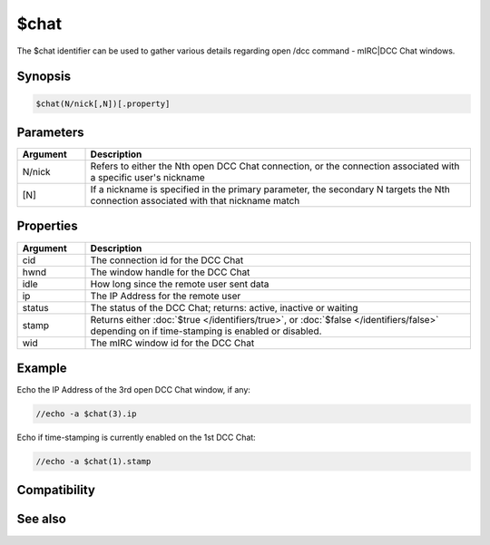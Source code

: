 $chat
=====

The $chat identifier can be used to gather various details regarding open /dcc command - mIRC|DCC Chat windows.

Synopsis
--------

.. code:: text

    $chat(N/nick[,N])[.property]

Parameters
----------

.. list-table::
    :widths: 15 85
    :header-rows: 1

    * - Parameter
      - Description

.. list-table::
    :widths: 15 85
    :header-rows: 1

    * - Argument
      - Description
    * - N/nick
      - Refers to either the Nth open DCC Chat connection, or the connection associated with a specific user's nickname
    * - [N]
      - If a nickname is specified in the primary parameter, the secondary N targets the Nth connection associated with that nickname match

Properties
----------

.. list-table::
    :widths: 15 85
    :header-rows: 1

    * - Property
      - Description

.. list-table::
    :widths: 15 85
    :header-rows: 1

    * - Argument
      - Description
    * - cid
      - The connection id for the DCC Chat
    * - hwnd
      - The window handle for the DCC Chat
    * - idle
      - How long since the remote user sent data
    * - ip
      - The IP Address for the remote user
    * - status
      - The status of the DCC Chat; returns: active, inactive or waiting
    * - stamp
      - Returns either :doc:`$true </identifiers/true>`, or :doc:`$false </identifiers/false>` depending on if time-stamping is enabled or disabled.
    * - wid
      - The mIRC window id for the DCC Chat

Example
-------

Echo the IP Address of the 3rd open DCC Chat window, if any:

.. code:: text

    //echo -a $chat(3).ip

Echo if time-stamping is currently enabled on the 1st DCC Chat:

.. code:: text

    //echo -a $chat(1).stamp

Compatibility
-------------

.. compatibility:: 4.5

See also
--------

.. hlist::
    :columns: 4

    * :doc:`$fserve </identifiers/fserve>`
    * :doc:`$get </identifiers/get>`
    * :doc:`$send </identifiers/send>`

